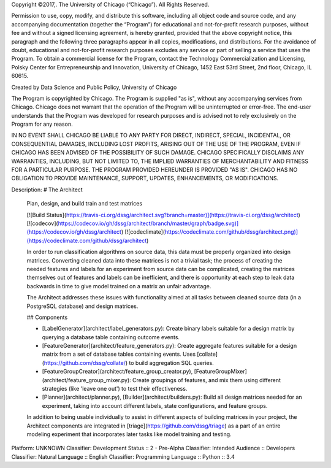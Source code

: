 Copyright ©2017,.  The University of Chicago (“Chicago”). All Rights Reserved.  

Permission to use, copy, modify, and distribute this software, including all object code and source code, and any accompanying documentation (together the “Program”) for educational and not-for-profit research purposes, without fee and without a signed licensing agreement, is hereby granted, provided that the above copyright notice, this paragraph and the following three paragraphs appear in all copies, modifications, and distributions. For the avoidance of doubt, educational and not-for-profit research purposes excludes any service or part of selling a service that uses the Program. To obtain a commercial license for the Program, contact the Technology Commercialization and Licensing, Polsky Center for Entrepreneurship and Innovation, University of Chicago, 1452 East 53rd Street, 2nd floor, Chicago, IL 60615.

Created by Data Science and Public Policy, University of Chicago

The Program is copyrighted by Chicago. The Program is supplied "as is", without any accompanying services from Chicago. Chicago does not warrant that the operation of the Program will be uninterrupted or error-free. The end-user understands that the Program was developed for research purposes and is advised not to rely exclusively on the Program for any reason.

IN NO EVENT SHALL CHICAGO BE LIABLE TO ANY PARTY FOR DIRECT, INDIRECT, SPECIAL, INCIDENTAL, OR CONSEQUENTIAL DAMAGES, INCLUDING LOST PROFITS, ARISING OUT OF THE USE OF THE PROGRAM, EVEN IF CHICAGO HAS BEEN ADVISED OF THE POSSIBILITY OF SUCH DAMAGE. CHICAGO SPECIFICALLY DISCLAIMS ANY WARRANTIES, INCLUDING, BUT NOT LIMITED TO, THE IMPLIED WARRANTIES OF MERCHANTABILITY AND FITNESS FOR A PARTICULAR PURPOSE. THE PROGRAM PROVIDED HEREUNDER IS PROVIDED "AS IS". CHICAGO HAS NO OBLIGATION TO PROVIDE MAINTENANCE, SUPPORT, UPDATES, ENHANCEMENTS, OR MODIFICATIONS.

Description: # The Architect 
        
        Plan, design, and build train and test matrices
        
        [![Build Status](https://travis-ci.org/dssg/architect.svg?branch=master)](https://travis-ci.org/dssg/architect)
        [![codecov](https://codecov.io/gh/dssg/architect/branch/master/graph/badge.svg)](https://codecov.io/gh/dssg/architect)
        [![codeclimate](https://codeclimate.com/github/dssg/architect.png)](https://codeclimate.com/github/dssg/architect)
        
        In order to run classification algorithms on source data, this data must be properly organized into design matrices. Converting cleaned data into these matrices is not a trivial task; the process of creating the needed features and labels for an experiment from source data can be complicated, creating the matrices themselves out of features and labels can be inefficient, and there is opportunity at each step to leak data backwards in time to give model trained on a matrix an unfair advantage.
        
        The Architect addresses these issues with functionality aimed at all tasks between cleaned source data (in a PostgreSQL database) and design matrices.
        
        ## Components
        
        - [LabelGenerator](architect/label_generators.py): Create binary labels suitable for a design matrix by querying a database table containing outcome events.
        - [FeatureGenerator](architect/feature_generators.py): Create aggregate features suitable for a design matrix from a set of database tables containing events. Uses [collate](https://github.com/dssg/collate/) to build aggregation SQL queries.
        - [FeatureGroupCreator](architect/feature_group_creator.py), [FeatureGroupMixer](architect/feature_group_mixer.py): Create groupings of features, and mix them using different strategies (like 'leave one out') to test their effectiveness.
        - [Planner](architect/planner.py), [Builder](architect/builders.py): Build all design matrices needed for an experiment, taking into account different labels, state configurations, and feature groups.
        
        In addition to being usable individually to assist in different aspects of building matrices in your project, the Architect components are integrated in [triage](https://github.com/dssg/triage) as a part of an entire modeling experiment that incorporates later tasks like model training and testing.
        
Platform: UNKNOWN
Classifier: Development Status :: 2 - Pre-Alpha
Classifier: Intended Audience :: Developers
Classifier: Natural Language :: English
Classifier: Programming Language :: Python :: 3.4
